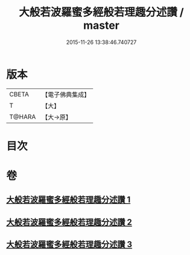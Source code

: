 #+TITLE: 大般若波羅蜜多經般若理趣分述讚 / master
#+DATE: 2015-11-26 13:38:46.740727
* 版本
 |     CBETA|【電子佛典集成】|
 |         T|【大】     |
 |    T@HARA|【大→原】   |

* 目次
* 卷
** [[file:KR6c0126_001.txt][大般若波羅蜜多經般若理趣分述讚 1]]
** [[file:KR6c0126_002.txt][大般若波羅蜜多經般若理趣分述讚 2]]
** [[file:KR6c0126_003.txt][大般若波羅蜜多經般若理趣分述讚 3]]
